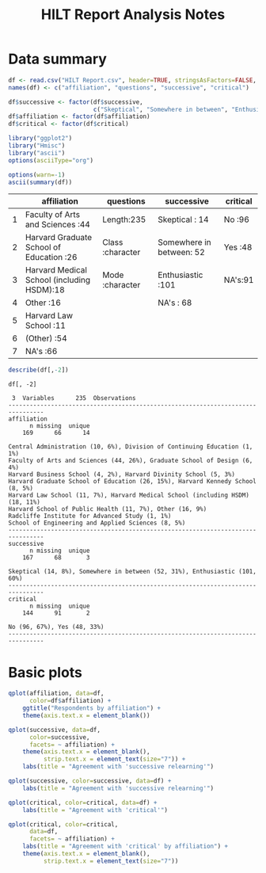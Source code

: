 #+TITLE: HILT Report Analysis Notes
#+PROPERTY: tangle yes
#+HTML_HEAD: <link href='http://fonts.googleapis.com/css?family=Source+Code+Pro' rel='stylesheet' type='text/css'>
#+HTML_HEAD: <link href='http://fonts.googleapis.com/css?family=Open+Sans' rel='stylesheet' type='text/css'>
#+HTML_HEAD: <link href='styles.css' rel='stylesheet' type='text/css' />

* Data summary

#+BEGIN_SRC R :session :results silent :exports code
  df <- read.csv("HILT Report.csv", header=TRUE, stringsAsFactors=FALSE, na.strings="")
  names(df) <- c("affiliation", "questions", "successive", "critical")
#+END_SRC

#+BEGIN_SRC R :session :results silent :exports code
  df$successive <- factor(df$successive,
                          c("Skeptical", "Somewhere in between", "Enthusiastic"))
  df$affiliation <- factor(df$affiliation)
  df$critical <- factor(df$critical)
#+END_SRC

#+BEGIN_SRC R :session :results silent :exports code
  library("ggplot2")
  library("Hmisc")
  library("ascii")
  options(asciiType="org")
#+END_SRC

#+BEGIN_SRC R :session :results output raw :exports both
  options(warn=-1)
  ascii(summary(df))
#+END_SRC

#+RESULTS:
|   | affiliation                                | questions        | successive               | critical |
|---+--------------------------------------------+------------------+--------------------------+----------|
| 1 | Faculty of Arts and Sciences           :44 | Length:235       | Skeptical           : 14 | No  :96  |
| 2 | Harvard Graduate School of Education   :26 | Class :character | Somewhere in between: 52 | Yes :48  |
| 3 | Harvard Medical School (including HSDM):18 | Mode  :character | Enthusiastic        :101 | NA's:91  |
| 4 | Other                                  :16 |                  | NA's                : 68 |          |
| 5 | Harvard Law School                     :11 |                  |                          |          |
| 6 | (Other)                                :54 |                  |                          |          |
| 7 | NA's                                   :66 |                  |                          |          |

#+name: data_description
#+BEGIN_SRC R :session :results output :exports both
  describe(df[,-2])
#+END_SRC

#+RESULTS: data_description
#+begin_example
df[, -2]

 3  Variables      235  Observations
--------------------------------------------------------------------------------
affiliation
      n missing  unique
    169      66      14

Central Administration (10, 6%), Division of Continuing Education (1, 1%)
Faculty of Arts and Sciences (44, 26%), Graduate School of Design (6, 4%)
Harvard Business School (4, 2%), Harvard Divinity School (5, 3%)
Harvard Graduate School of Education (26, 15%), Harvard Kennedy School (8, 5%)
Harvard Law School (11, 7%), Harvard Medical School (including HSDM) (18, 11%)
Harvard School of Public Health (11, 7%), Other (16, 9%)
Radcliffe Institute for Advanced Study (1, 1%)
School of Engineering and Applied Sciences (8, 5%)
--------------------------------------------------------------------------------
successive
      n missing  unique
    167      68       3

Skeptical (14, 8%), Somewhere in between (52, 31%), Enthusiastic (101, 60%)
--------------------------------------------------------------------------------
critical
      n missing  unique
    144      91       2

No (96, 67%), Yes (48, 33%)
--------------------------------------------------------------------------------
#+end_example

* Basic plots

#+BEGIN_SRC R :session :results graphics :file affiliation.png :exports both :height 500 :width 800
  qplot(affiliation, data=df,
        color=df$affiliation) +
      ggtitle("Respondents by affiliation") +
      theme(axis.text.x = element_blank())
#+END_SRC

#+RESULTS:
[[file:affiliation.png]]

#+BEGIN_SRC R :session :results graphics :file successive__affil.png :exports both :width 800 :height 500
  qplot(successive, data=df,
        color=successive,
        facets= ~ affiliation) +
      theme(axis.text.x = element_blank(),
            strip.text.x = element_text(size="7")) +
      labs(title = "Agreement with 'successive relearning'")
#+END_SRC

#+RESULTS:
[[file:successive__affil.png]]

#+BEGIN_SRC R :session :results graphics :file successive__total.png :exports both :width 800 :height 500
  qplot(successive, color=successive, data=df) +
      labs(title = "Agreement with 'successive relearning'")
#+END_SRC

#+RESULTS:
[[file:successive__total.png]]

#+BEGIN_SRC R :session :results graphics :file critical__total.png :exports both :width 800 :height 500
  qplot(critical, color=critical, data=df) +
      labs(title = "Agreement with 'critical'")
#+END_SRC

#+RESULTS:
[[file:critical__total.png]]

#+BEGIN_SRC R :session :results graphics :file critical__affil.png :exports both :width 800 :height 500
  qplot(critical, color=critical,
        data=df,
        facets= ~ affiliation) +
      labs(title = "Agreement with 'critical' by affiliation") +
      theme(axis.text.x = element_blank(),
            strip.text.x = element_text(size="7"))
#+END_SRC

#+RESULTS:
[[file:critical__affil.png]]

